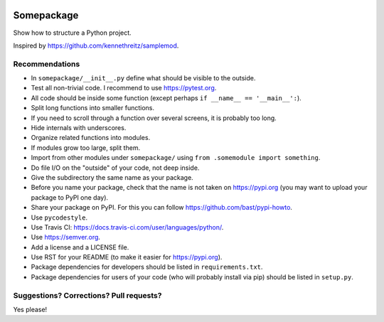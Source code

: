 .. image:: https://travis-ci.org/bast/somepackage.svg?branch=master
   :target: https://travis-ci.org/bast/somepackage/builds
.. image:: https://img.shields.io/badge/license-%20MPL--v2.0-blue.svg
   :target: ../master/LICENSE


Somepackage
===========

Show how to structure a Python project.

Inspired by https://github.com/kennethreitz/samplemod.


Recommendations
---------------

- In ``somepackage/__init__.py`` define what should be visible to the outside.
- Test all non-trivial code. I recommend to use https://pytest.org.
- All code should be inside some function (except perhaps ``if __name__ == '__main__':``).
- Split long functions into smaller functions.
- If you need to scroll through a function over several screens, it is probably too long.
- Hide internals with underscores.
- Organize related functions into modules.
- If modules grow too large, split them.
- Import from other modules under ``somepackage/`` using ``from .somemodule import something``.
- Do file I/O on the "outside" of your code, not deep inside.
- Give the subdirectory the same name as your package.
- Before you name your package, check that the name is not taken on https://pypi.org
  (you may want to upload your package to PyPI one day).
- Share your package on PyPI. For this you can follow https://github.com/bast/pypi-howto.
- Use ``pycodestyle``.
- Use Travis CI: https://docs.travis-ci.com/user/languages/python/.
- Use https://semver.org.
- Add a license and a LICENSE file.
- Use RST for your README (to make it easier for https://pypi.org).
- Package dependencies for developers should be listed in ``requirements.txt``.
- Package dependencies for users of your code (who will probably install via pip) should be listed in ``setup.py``.


Suggestions? Corrections? Pull requests?
----------------------------------------

Yes please!
